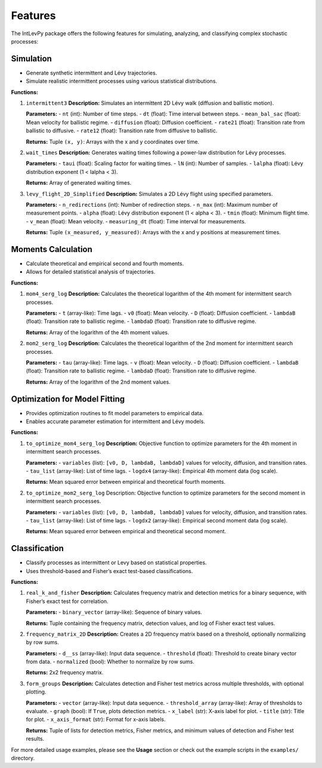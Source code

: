 .. _features:

Features
========

The IntLevPy package offers the following features for simulating, analyzing, and classifying complex stochastic processes:

Simulation
------------------

- Generate synthetic intermittent and Lévy trajectories.
- Simulate realistic intermittent processes using various statistical distributions.

**Functions:**

1. ``intermittent3``  
   **Description:** Simulates an intermittent 2D Lévy walk (diffusion and ballistic motion).

   **Parameters:**
   - ``nt`` (int): Number of time steps.
   - ``dt`` (float): Time interval between steps.
   - ``mean_bal_sac`` (float): Mean velocity for ballistic regime.
   - ``diffusion`` (float): Diffusion coefficient.
   - ``rate21`` (float): Transition rate from ballistic to diffusive.
   - ``rate12`` (float): Transition rate from diffusive to ballistic.

   **Returns:**  
   Tuple ``(x, y)``: Arrays with the x and y coordinates over time.

2. ``wait_times``  
   **Description:** Generates waiting times following a power-law distribution for Lévy processes.

   **Parameters:**
   - ``taui`` (float): Scaling factor for waiting times.
   - ``lN`` (int): Number of samples.
   - ``lalpha`` (float): Lévy distribution exponent (1 < lalpha < 3).

   **Returns:**  
   Array of generated waiting times.

3. ``levy_flight_2D_Simplified``  
   **Description:** Simulates a 2D Lévy flight using specified parameters.

   **Parameters:**
   - ``n_redirections`` (int): Number of redirection steps.
   - ``n_max`` (int): Maximum number of measurement points.
   - ``alpha`` (float): Lévy distribution exponent (1 < alpha < 3).
   - ``tmin`` (float): Minimum flight time.
   - ``v_mean`` (float): Mean velocity.
   - ``measuring_dt`` (float): Time interval for measurements.

   **Returns:**  
   Tuple ``(x_measured, y_measured)``: Arrays with the x and y positions at measurement times.

Moments Calculation
-------------------

- Calculate theoretical and empirical second and fourth moments.
- Allows for detailed statistical analysis of trajectories.

**Functions:**

1. ``mom4_serg_log``  
   **Description:** Calculates the theoretical logarithm of the 4th moment for intermittent search processes.

   **Parameters:**
   - ``t`` (array-like): Time lags.
   - ``v0`` (float): Mean velocity.
   - ``D`` (float): Diffusion coefficient.
   - ``lambdaB`` (float): Transition rate to ballistic regime.
   - ``lambdaD`` (float): Transition rate to diffusive regime.

   **Returns:**  
   Array of the logarithm of the 4th moment values.

2. ``mom2_serg_log``  
   **Description:** Calculates the theoretical logarithm of the 2nd moment for intermittent search processes.

   **Parameters:**
   - ``tau`` (array-like): Time lags.
   - ``v`` (float): Mean velocity.
   - ``D`` (float): Diffusion coefficient.
   - ``lambdaB`` (float): Transition rate to ballistic regime.
   - ``lambdaD`` (float): Transition rate to diffusive regime.

   **Returns:**  
   Array of the logarithm of the 2nd moment values.

Optimization for Model Fitting
------------------------------

- Provides optimization routines to fit model parameters to empirical data.
- Enables accurate parameter estimation for intermittent and Lévy models.

**Functions:**

1. ``to_optimize_mom4_serg_log``  
   **Description:** Objective function to optimize parameters for the 4th moment in intermittent search processes.

   **Parameters:**
   - ``variables`` (list): ``[v0, D, lambdaB, lambdaD]`` values for velocity, diffusion, and transition rates.
   - ``tau_list`` (array-like): List of time lags.
   - ``logdx4`` (array-like): Empirical 4th moment data (log scale).

   **Returns:**  
   Mean squared error between empirical and theoretical fourth moments.

2. ``to_optimize_mom2_serg_log``  
   Description: Objective function to optimize parameters for the second moment in intermittent search processes.

   **Parameters:**
   - ``variables`` (list): ``[v0, D, lambdaB, lambdaD]`` values for velocity, diffusion, and transition rates.
   - ``tau_list`` (array-like): List of time lags.
   - ``logdx2`` (array-like): Empirical second moment data (log scale).

   **Returns:**  
   Mean squared error between empirical and theoretical second moment.

Classification
--------------

- Classify processes as intermittent or Levy based on statistical properties.
- Uses threshold-based and Fisher’s exact test-based classifications.

**Functions:**

1. ``real_k_and_fisher``  
   **Description:** Calculates frequency matrix and detection metrics for a binary sequence, with Fisher’s exact test for correlation.

   **Parameters:**
   - ``binary_vector`` (array-like): Sequence of binary values.

   **Returns:**  
   Tuple containing the frequency matrix, detection values, and log of Fisher exact test values.

2. ``frequency_matrix_2D``  
   **Description:** Creates a 2D frequency matrix based on a threshold, optionally normalizing by row sums.

   **Parameters:**
   - ``d__ss`` (array-like): Input data sequence.
   - ``threshold`` (float): Threshold to create binary vector from data.
   - ``normalized`` (bool): Whether to normalize by row sums.

   **Returns:**  
   2x2 frequency matrix.

3. ``form_groups``  
   **Description:** Calculates detection and Fisher test metrics across multiple thresholds, with optional plotting.

   **Parameters:**
   - ``vector`` (array-like): Input data sequence.
   - ``threshold_array`` (array-like): Array of thresholds to evaluate.
   - ``graph`` (bool): If ``True``, plots detection metrics.
   - ``x_label`` (str): X-axis label for plot.
   - ``title`` (str): Title for plot.
   - ``x_axis_format`` (str): Format for x-axis labels.

   **Returns:**  
   Tuple of lists for detection metrics, Fisher metrics, and minimum values of detection and Fisher test results.

For more detailed usage examples, please see the **Usage** section or check out the example scripts in the ``examples/`` directory.
